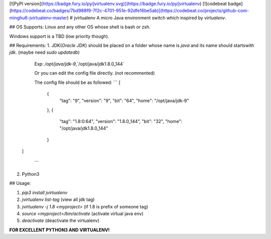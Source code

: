[![PyPI version](https://badge.fury.io/py/jvirtualenv.svg)](https://badge.fury.io/py/jvirtualenv)
[![codebeat badge](https://codebeat.co/badges/7bd988f9-7f2c-4701-951e-92dfe16be5ab)](https://codebeat.co/projects/github-com-minghu6-jvirtualenv-master)
# jvirtualenv
A micro Java environment switch which inspired by `virtualenv`.

## OS Supports:
Linux and any other OS whose shell is bash or zsh.

Windows support is a TBD (low priority though).

## Requirements:
1. JDK(*Oracle JDK*) should be placed on a folder whose name is `java`
and its name should startswith `jdk`. (maybe need `sudo updatedb`)

    Exp: `/opt/java/jdk-9`,`/opt/java/jdk1.8.0_144`

    Or you can edit the config file directly. (not recommented)

    The config file should be as followed:
    ```
    [
        {
            "tag": "9",
            "version": "9",
            "bit": "64",
            "home": "/opt/java/jdk-9"
        },
        {
            "tag": "1.8:0:64",
            "version": "1.8.0_144",
            "bit": "32",
            "home": "/opt/java/jdk1.8.0_144"
        }
   ]

    ```

2. Python3

## Usage:

1. `pip3 install jvirtualenv`
2. `jvirtualenv list-tag` (view all jdk tag)
3. `jvirtualenv -j 1.8 <myproject>` (if 1.8 is prefix of someone tag)
4. `source <myproject>/bin/activate` (activate virtual java env)
5. `deactivate` (deactivate the virtualenv)


**FOR EXCELLENT PYTHON3 AND VIRTUALENV!**



